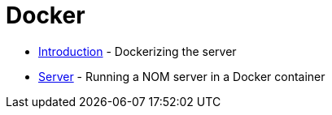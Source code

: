 = Docker
:description: This chapter describes the NOM containerization.

* xref:./introduction.adoc[Introduction] - Dockerizing the server
* xref:./server.adoc[Server] - Running a NOM server in a Docker container